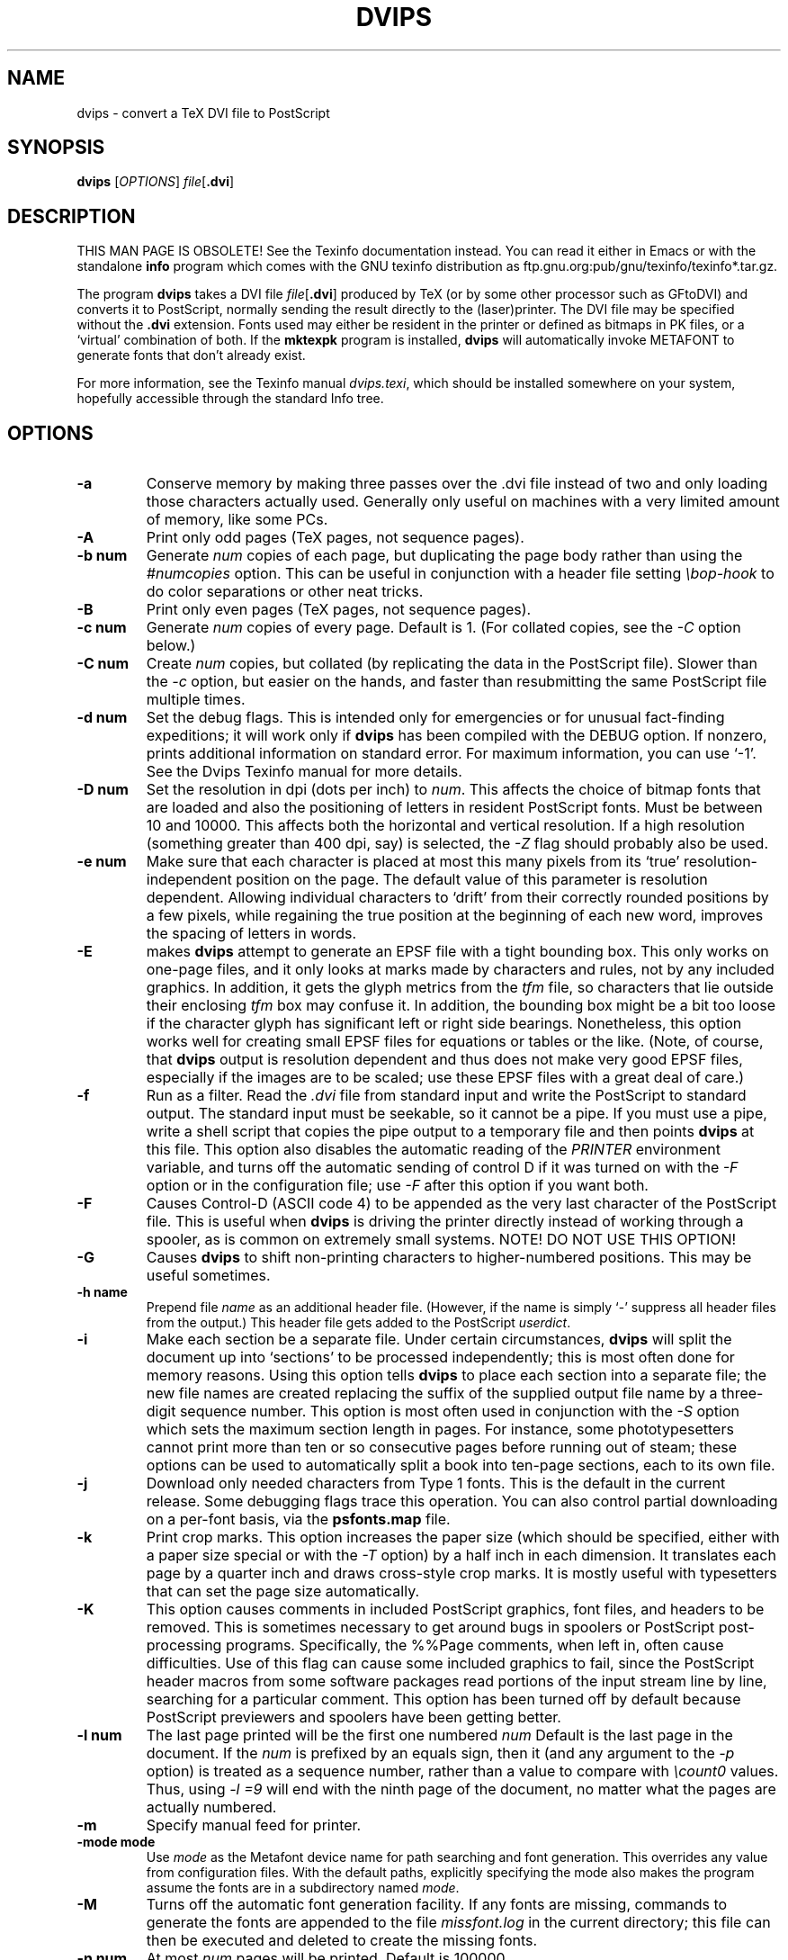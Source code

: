 .TH DVIPS 1 "4 May 2010"
.SH NAME
dvips \- convert a TeX DVI file to PostScript
.SH SYNOPSIS
.B dvips
.RI [ OPTIONS ]
.IR file [\fB.dvi\fP]
.SH DESCRIPTION
THIS MAN PAGE IS OBSOLETE!
See the Texinfo documentation instead.
You can read it either in Emacs or with the standalone 
.B info
program which comes with the GNU texinfo distribution as
ftp.gnu.org:pub/gnu/texinfo/texinfo*.tar.gz.
.PP
The program
.B dvips
takes a DVI file
.IR file [\fB.dvi\fP]
produced by TeX (or by some other processor such as GFtoDVI) and
converts it to PostScript, normally sending the result directly to the
(laser)printer.  The DVI file may be specified without the
.B .dvi
extension.  Fonts used may either be resident in the printer or defined
as bitmaps in PK files, or a `virtual' combination of both.  If the
.B mktexpk
program is installed,
.B dvips
will automatically invoke METAFONT to generate fonts that don't already
exist.
.PP
For more information, see the Texinfo manual 
.IR dvips.texi ,
which should be installed somewhere on your system, hopefully accessible
through the standard Info tree.
.SH OPTIONS
.TP
.B -a
Conserve memory by making three passes over the .dvi file instead of two
and only loading those characters actually used.  Generally only useful
on machines with a very limited amount of memory, like some PCs.
.TP
.B -A
Print only odd pages (TeX pages, not sequence pages).
.TP
.B -b num
Generate
.I num
copies of each page, but duplicating the page body rather than using the
.I #numcopies
option.  This can be useful in conjunction with a header file setting
.I \ebop-hook
to do color separations or other neat tricks.
.TP
.B -B
Print only even pages (TeX pages, not sequence pages).
.TP
.B -c num
Generate
.I num
copies of every page.  Default is 1.  (For collated copies, see the
.I -C
option below.)
.TP
.B -C num
Create
.I num 
copies, but collated (by replicating the data in the PostScript file).
Slower than the
.I -c
option, but easier on the hands, and faster than resubmitting the same
PostScript file multiple times.
.TP
.B -d num
Set the debug flags.  This is intended only for emergencies or for
unusual fact-finding expeditions; it will work only if
.B dvips
has been compiled with the DEBUG option.  If nonzero, prints additional
information on standard error.  For maximum information, you can use
`-1'.  See the Dvips Texinfo manual for more details.
.TP
.B -D num
Set the resolution in dpi (dots per inch) to
.IR num .
This affects the choice of bitmap fonts that are loaded and also the
positioning of letters in resident PostScript fonts. Must be between 10
and 10000.  This affects both the horizontal and vertical resolution.
If a high resolution (something greater than 400 dpi, say) is selected,
the
.I -Z
flag should probably also be used.
.TP
.B -e num
Make sure that each character is placed at most this many pixels from
its `true' resolution-independent position on the page. The default
value of this parameter is resolution dependent.  Allowing individual
characters to `drift' from their correctly rounded positions by a few
pixels, while regaining the true position at the beginning of each new
word, improves the spacing of letters in words.
.TP
.B -E
makes
.B dvips
attempt to generate an EPSF file with a tight bounding box.  This only
works on one-page files, and it only looks at marks made by characters
and rules, not by any included graphics.  In addition, it gets the glyph
metrics from the
.I tfm
file, so characters that lie outside their enclosing
.I tfm
box may confuse it.  In addition, the bounding box might be a bit too
loose if the character glyph has significant left or right side
bearings.  Nonetheless, this option works well for creating small EPSF
files for equations or tables or the like.  (Note, of course, that
.B dvips
output is resolution dependent and thus does not make very good EPSF
files, especially if the images are to be scaled; use these EPSF files
with a great deal of care.)
.TP
.B -f
Run as a filter.  Read the
.I .dvi
file from standard input and write the PostScript to standard output.
The standard input must be seekable, so it cannot be a pipe.  If you
must use a pipe, write a shell script that copies the pipe output to a
temporary file and then points
.B dvips
at this file.  This option also disables the automatic reading of the
.I PRINTER
environment variable, and turns off the automatic sending of control D
if it was turned on with the
.I -F
option or in the configuration file; use
.I -F
after this option if you want both.
.TP
.B -F
Causes Control-D (ASCII code 4) to be appended as the very last
character of the PostScript file.  This is useful when
.B dvips
is driving the printer directly instead of working through a spooler,
as is common on extremely small systems.  NOTE! DO NOT USE THIS OPTION!
.TP
.B -G
Causes
.B dvips
to shift non-printing characters to higher-numbered positions.
This may be useful sometimes.
.TP
.B -h name
Prepend file
.I name
as an additional header file. (However, if the name is simply `-'
suppress all header files from the output.)  This header file gets added
to the PostScript
.IR userdict .
.TP
.B -i
Make each section be a separate file.  Under certain circumstances,
.B dvips
will split the document up into `sections' to be processed
independently; this is most often done for memory reasons.  Using this
option tells
.B dvips
to place each section into a separate file; the new file names are
created replacing the suffix of the supplied output file name by a
three-digit sequence number.  This option is most often used in
conjunction with the
.I -S
option which sets the maximum section length in pages.  For instance,
some phototypesetters cannot print more than ten or so consecutive pages
before running out of steam; these options can be used to automatically
split a book into ten-page sections, each to its own file.
.TP
.B -j
Download only needed characters from Type 1 fonts. This is the
default in the current release.  Some debugging flags trace this operation.
You can also control partial downloading on a per-font basis, via the
.B psfonts.map
file.
.TP
.B -k
Print crop marks.  This option increases the paper size (which should be
specified, either with a paper size special or with the
.I -T
option) by a half inch in each dimension.  It translates each page by a
quarter inch and draws cross-style crop marks.  It is mostly useful with
typesetters that can set the page size automatically.
.TP
.B -K
This option causes comments in included PostScript graphics, font files,
and headers to be removed.  This is sometimes necessary to get around
bugs in spoolers or PostScript post-processing programs.  Specifically,
the %%Page comments, when left in, often cause difficulties.  Use of
this flag can cause some included graphics to fail, since the PostScript
header macros from some software packages read portions of the input
stream line by line, searching for a particular comment.  This option
has been turned off by default because PostScript previewers and
spoolers have been getting better.
.TP
.B -l num
The last page printed will be the first one numbered
.I num
Default is the last page in the document.  If the
.I num
is prefixed by an equals sign, then it (and any argument to the
.I -p
option) is treated as a sequence number, rather than a value to compare
with
.I \ecount0
values.  Thus, using
.I -l =9
will end with the ninth page of the document, no matter what the pages
are actually numbered.
.TP
.B -m
Specify manual feed for printer.
.TP
.B -mode mode
Use
.I mode
as the Metafont device name for path searching and font
generation.  This overrides any value from configuration files.  With
the default paths, explicitly specifying the mode also makes the program
assume the fonts are in a subdirectory named
.IR mode .
.TP
.B -M
Turns off the automatic font generation facility.  If any fonts are
missing, commands to generate the fonts are appended to the file
.I missfont.log
in the current directory; this file can then be executed and deleted to
create the missing fonts.
.TP
.B -n num
At most
.I num
pages will be printed. Default is 100000.
.TP
.B -N
Turns off structured comments; this might be necessary on some systems
that try to interpret PostScript comments in weird ways, or on some
PostScript printers.  Old versions of TranScript in particular cannot
handle modern Encapsulated PostScript.
.TP
.BR -noomega
This will disable the use of Omega and pTeX extensions when interpreting DVI
files.  By default, the additional opcodes
.I 129
and
.I 134
are recognized by dvips as Omega extensions and interpreted as requests to
set 2-byte characters.
.TP
.BR -noptex
This will disable the use of pTeX extensions when interpreting DVI files.
By default, the additional opcodes
.I 130
and
.I 135
are recognized by dvips as pTeX extensions and interpreted as requests to
set 3-byte characters, and
.I 255
as request to change the typesetting direction.
.sp
The only drawback is that the virtual font array will (at least temporarily)
require 65536 or more positions instead of the default 256 positions, i.e.,
the memory requirements of dvips will be somewhat larger.  If you find this
unacceptable or encounter another problem with the Omega or pTeX extensions,
you can switch off the pTeX extension by using
.BR -noptex ,
or both by using
.B -noomega
(but please do send a bug report if you find such problems - see the bug
address in the
.B AUTHORS
section below).
.TP
.B -o name
The output will be sent to file
.I name
If no file name is given (i.e., -o is last on the command line), the
default name is
.I file.ps
where the .dvi file was called
.IR file.dvi ;
if this option isn't given, any default in the configuration file is
used.  If the first character of the supplied output file name is an
exclamation mark, then the remainder will be used as an argument to
.IR popen ;
thus, specifying
.I !lpr
as the output file will automatically queue the file for printing.
This option also disables the automatic reading of the
.I PRINTER
environment variable, and turns off the automatic sending of control D
if it was turned on with the
.I -F
option or in the configuration file; use
.I -F
after this option if you want both.
.TP
.B -O offset
Move the origin by a certain amount.  The
.I offset
is a comma-separated pair of dimensions, such as
.I .1in,-.3cm
(in the same syntax used in the
.I papersize
special).  The origin of the page is shifted from the
default position (of one inch down, one inch to the right from the upper
left corner of the paper) by this amount.
.TP
.B -p num
The first page printed will be the first one numbered
.IR num .
Default is the first page in the document.  If the
.I num
is prefixed by an equals sign, then it (and any argument to the
.I -l
option) is treated as a sequence number, rather than a value to compare
with
.I \ecount0
values.  Thus, using
.I -p =3
will start with the third page of the document, no matter what the pages
are actually numbered.
.TP
.B -pp pagelist
A comma-separated list of pages and ranges (a-b) may be given, which
will be interpreted as 
.I \ecount0
values.  Pages not specified will not be printed.  Multiple 
.B -pp
options may be specified or all pages and page ranges can be 
specified with one
.B -pp
option.
.TP
.B -P printername
Sets up the output for the appropriate printer.  This is implemented by
reading in
.I config.printername
, which can then set the output pipe (as in,
.I !lpr -Pprintername
as well as the font paths and any other
.I config.ps
defaults for that printer only.  Note that
.I config.ps
is read before
.I config.printername
In addition, another file called
.I ~/.dvipsrc
is searched for immediately after
.IR config.ps ;
this file is intended for user defaults.  If no
.I -P
command is given, the environment variable
.I PRINTER
is checked.  If that variable exists, and a corresponding configuration
file exists, that configuration file is read in.
.TP
.B -q
Run in quiet mode.  Don't chatter about pages converted, etc.; report
nothing but errors to standard error.
.TP
.B -r
Stack pages in reverse order.  Normally, page 1 will be printed first.
.TP
.B -R[0|1|2]
Run securely.
.BR -R2
disables both shell command execution in
.I \especial'{}
(via backticks
.BR `
) and config files (via the
.I E
option), and opening of any absolute filenames.
.BR -R1
, the default, forbids shell escapes but allows absolute filenames.
.BR -R0
allows both.  The config file option is
.I z
.TP
.B -s
Causes the entire global output to be enclosed in a save/restore pair.
This causes the file to not be truly conformant, and is thus not
recommended, but is useful if you are driving the printer directly and
don't care too much about the portability of the output.
.TP
.B -S num
Set the maximum number of pages in each `section'.  This option is most
commonly used with the
.I -i
option; see that documentation above for more information.
.TP
.B -t papertype
This sets the paper type to
.IR papertype .
The
.I papertype
should be defined in one of the configuration files, along with the
appropriate code to select it.  (Currently known types include
.BR letter ,
.BR legal ,
.BR ledger ,
.BR a4 ,
.BR a3 ).
You can also specify
.BR -t " " landscape ,
which rotates a document by 90 degrees.  To rotate a document whose size
is not letter, you can use the
.I -t
option twice, once for the page size, and once for landscape.
You should not use any
.I -t
option when the DVI file already contains a
.I papersize
special, as is done by some LaTeX packages, notably hyperref.sty.

The upper left corner of each page in the
.I .dvi
file is placed one inch from the left and one inch from the top.  Use of
this option is highly dependent on the configuration file.  Note that
executing the
.B letter
or
.B a4
or other PostScript operators cause the document to be nonconforming and
can cause it not to print on certain printers, so the paper size should
not execute such an operator if at all possible.
.TP
.B -T papersize
Set the paper size to the given pair of dimensions.  This option takes
its arguments in the same style as
.IR -O .
It overrides any paper size special in the dvi file.
.TP
.B -u psmapfile
Set
.I psmapfile
to be the file that dvips uses for looking up PostScript font aliases.  If
.I psmapfile
begins with a
.B +
character, then the rest of the name is used as the name of the map file,
and the map file is appended to the list of map files (instead of replacing
the list).  In either case, if
.I psmapfile
has no extension, then
.B .map
is added at the end.
.TP
.B -U
Disable a PostScript virtual memory saving optimization that stores the
character metric information in the same string that is used to store
the bitmap information.  This is only necessary when driving the Xerox
4045 PostScript interpreter.  It is caused by a bug in that interpreter
that results in `garbage' on the bottom of each character.  Not
recommended unless you must drive this printer.
.TP
.B -v
Print the
.B dvips
version number and exit.
.TP
.B -V
Download non-resident PostScript fonts as bitmaps.  This requires use of
`gsftopk' or `pstopk' or some other such program(s) in order to generate
the required bitmap fonts; these programs are supplied with
.BR dvips .
.TP
.B -x num
Set the
magnification ratio to
.IR num /1000.
Overrides the magnification specified in the .dvi file.  Must be
between 10 and 100000.  Instead of an integer,
.I num
may be a real number for increased precision.
.TP
.B -X num
Set the horizontal resolution in dots per inch to
.IR num .
.TP
.B -y num
Set the
magnification ratio to
.IR num /1000
times the magnification specified in the .dvi file.
See
.B -x
above.
.TP
.B -Y num
Set the vertical resolution in dots per inch to
.IR num .
.TP
.B -z
Pass
.B html
hyperdvi specials through to the output for eventual
distillation into PDF.  This is not enabled by default to avoid
including the header files unnecessarily, and use of temporary files in
creating the output.
.TP
.B -Z
Causes bitmapped fonts to be compressed before they are downloaded,
thereby reducing the size of the PostScript font-downloading
information.  Especially useful at high resolutions or when very large
fonts are used.  Will slow down printing somewhat, especially on early
68000-based PostScript printers.
.SH "SEE ALSO"
mf(1), afm2tfm(1), tex(1), latex(1), lpr(1), 
.IR dvips.texi ,
http://tug.org/dvips.
.SH ENVIRONMENT
Dvipsk uses the same environment variables and algorithms for finding
font files as TeX and its friends do.  See the documentation for the
Kpathsea library for details.  (Repeating it here is too cumbersome.)
.PP
KPATHSEA_DEBUG: Trace Kpathsea lookups; set to -1 for complete tracing.
.PP
PRINTER: see above.
.SH NOTES
PostScript is a registered trademark of Adobe Systems Incorporated.
.SH AUTHOR
Tomas Rokicki <rokicki@cs.stanford.edu>; extended to virtual fonts
by Don Knuth.  Path searching and configuration modifications by
Karl Berry.
